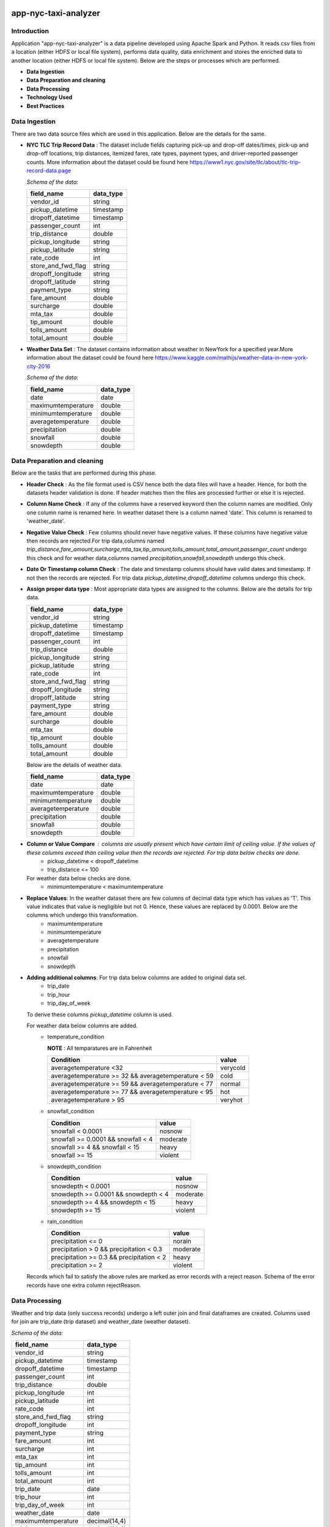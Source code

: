 .. image:: https://img.shields.io/badge/python-3.8-blue
    :target: https://img.shields.io/badge/python-3.8-blue
    :alt: Python version

.. image:: https://img.shields.io/badge/spark-3.0-orange
    :target: https://img.shields.io/badge/spark-3.0-orange
    :alt: Spark version

=====================
app-nyc-taxi-analyzer
=====================

Introduction
============

Application "app-nyc-taxi-analyzer" is a data pipeline developed using Apache Spark and Python.
It reads csv files from a location (either HDFS or local file system), performs data quality, 
data enrichment and stores the enriched data to another location (either HDFS or local file system). Below
are the steps or processes which are performed.

- **Data Ingestion**
- **Data Preparation and cleaning**
- **Data Processing**
- **Technology Used**
- **Best Practices**

**Data Ingestion**
==================

There are two data source files which are used in this application. Below are the details for the same.

- **NYC TLC Trip Record Data** :  The dataset include fields capturing pick-up and drop-off dates/times, pick-up 
  and drop-off locations, trip distances, itemized fares, rate types, payment types, and driver-reported passenger counts.
  More information about the dataset could be found here https://www1.nyc.gov/site/tlc/about/tlc-trip-record-data.page

  *Schema of the data:*

  ==================  ==========
  field_name          data_type
  ==================  ==========
  vendor_id             string
  pickup_datetime       timestamp
  dropoff_datetime	    timestamp
  passenger_count		int
  trip_distance		    double
  pickup_longitude	    string
  pickup_latitude		string
  rate_code			    int
  store_and_fwd_flag    string 
  dropoff_longitude     string
  dropoff_latitude      string
  payment_type          string
  fare_amount           double
  surcharge             double
  mta_tax				double
  tip_amount            double
  tolls_amount          double
  total_amount          double
  ==================  ==========

- **Weather Data Set** : The dataset contains information about weather in NewYork for a specified year.More information 
  about the dataset could be found here https://www.kaggle.com/mathijs/weather-data-in-new-york-city-2016

  *Schema of the data:*

  ==================  ==========
  field_name          data_type
  ==================  ==========
  date                  date
  maximumtemperature    double
  minimumtemperature	double
  averagetemperature    double
  precipitation		    double
  snowfall	            double
  snowdepth		        double
  ==================  ==========


**Data Preparation and cleaning**
=================================
Below are the tasks that are performed during this phase.

- **Header Check** : As the file format used is CSV hence both the data files will have a header. Hence, for both the datasets header validation is done. If header matches then the files are processed further or else it is rejected.
- **Column Name Check** : If any of the columns have a reserved keyword then the column names are modified. Only one column name is renamed here. In weather dataset there is a column named 'date'. This column is renamed to 'weather_date'.
- **Negative Value Check** : Few columns should never have negative values. If these columns have negative value then records are rejected.For trip data,columns named *trip_distance,fare_amount,surcharge,mta_tax,tip_amount,tolls_amount,total_amount,passenger_count* undergo this check and for weather data,columns named *precipitation,snowfall,snowdepth* undergo this check. 
- **Date Or Timestamp column Check** : The date and timestamp columns should have valid dates and timestamp. If not then the records are rejected. For trip data *pickup_datetime,dropoff_datetime* columns undergo this check.
- **Assign proper data type** : Most appropriate data types are assigned to the columns. Below are the details for trip data.
 
  ==================  ==========
  field_name          data_type
  ==================  ==========
  vendor_id           string
  pickup_datetime     timestamp
  dropoff_datetime	  timestamp
  passenger_count		  int
  trip_distance		    double
  pickup_longitude	  string
  pickup_latitude		  string
  rate_code			      int
  store_and_fwd_flag  string 
  dropoff_longitude   string
  dropoff_latitude    string
  payment_type        string
  fare_amount         double
  surcharge           double
  mta_tax				      double
  tip_amount          double
  tolls_amount        double
  total_amount        double
  ==================  ==========
  
  Below are the details of weather data.

  ==================  ==========
  field_name          data_type
  ==================  ==========
  date                date
  maximumtemperature  double
  minimumtemperature	double
  averagetemperature  double
  precipitation		    double
  snowfall	          double
  snowdepth		        double
  ==================  ==========
- **Column or Value Compare** : columns are usually present which have certain limit of ceiling value. If the values of these columns exceed than ceiling value then the records are rejected. For trip data below checks are done.
         - pickup_datetime < dropoff_datetime
         - trip_distance <= 100
    
  For weather data below checks are done.
         - minimumtemperature < maximumtemperature

- **Replace Values**: In the weather dataset there are few columns of decimal data type which has values as 'T'. This value indicates that value is negligible but not 0. Hence, these values are replaced by 0.0001. Below are the columns which undergo this transformation.
         - maximumtemperature
         - minimumtemperature
         - averagetemperature
         - precipitation
         - snowfall
         - snowdepth

- **Adding additional columns**: For trip data below columns are added to original data set.
         - trip_date
         - trip_hour
         - trip_day_of_week
  
  To derive these columns *pickup_datetime* column is used.
  
  For weather data below columns are added.
          - temperature_condition
            
            **NOTE** : All temparatures are in Fahrenheit
			      
            ====================================================        =========
             Condition                                                  value 
            ====================================================        =========
             averagetemperature <32                                     verycold
             averagetemperature >= 32 && averagetemperature < 59        cold
             averagetemperature >= 59 && averagetemperature < 77        normal
             averagetemperature >= 77 && averagetemperature < 95        hot
             averagetemperature > 95                                    veryhot
            ====================================================        =========    

          - snowfall_condition
            
            ====================================================        =========
             Condition                                                  value 
            ====================================================        =========
             snowfall < 0.0001                                          nosnow
             snowfall >= 0.0001 && snowfall < 4                         moderate
             snowfall >= 4 && snowfall < 15                             heavy 
             snowfall >= 15                                             violent
            ====================================================        =========    

          - snowdepth_condition
            
            ====================================================        =========
             Condition                                                  value 
            ====================================================        =========
             snowdepth < 0.0001                                         nosnow
             snowdepth >= 0.0001 && snowdepth < 4                       moderate
             snowdepth >= 4 && snowdepth < 15                           heavy 
             snowdepth >= 15                                            violent
            ====================================================        =========    

          - rain_condition
            
            ====================================================        =========
             Condition                                                  value 
            ====================================================        =========
             precipitation <= 0                                         norain
             precipitation > 0 && precipitation < 0.3                   moderate
             precipitation >= 0.3 && precipitation < 2                  heavy 
             precipitation >= 2                                         violent
            ====================================================        =========    

  Records which fail to satisfy the above rules are marked as error records with a reject reason. Schema of the error records have one extra column rejectReason.  


**Data Processing**
=====================
Weather and trip data (only success records) undergo a left outer join and final dataframes are created. Columns used for join are trip_date (trip dataset) and weather_date (weather dataset).
 
*Schema of the data:*

=====================   ==========
field_name              data_type
=====================   ==========
vendor_id               string
pickup_datetime         timestamp
dropoff_datetime	      timestamp
passenger_count         int
trip_distance 	        double
pickup_longitude 	      int
pickup_latitude 	      int
rate_code 	            int
store_and_fwd_flag 	    string
dropoff_longitude 	    int
payment_type 	          string
fare_amount 	          int
surcharge 	            int
mta_tax 	              int
tip_amount 	            int
tolls_amount 	          int
total_amount 	          int
trip_date 	            date
trip_hour 	            int
trip_day_of_week 	      int
weather_date 	          date
maximumtemperature 	    decimal(14,4)
minimumtemperature 	    decimal(14,4)
averagetemperature 	    decimal(14,4)
precipitation 	        decimal(14,4)
snowfall 	              decimal(14,4)
snowdepth 	            decimal(14,4)
temperature_condition 	string
snowfall_condition 	    string
snowdepth_condition 	  string
rain_condition 	        string
=====================   ==========

Processed data are persisted in partitioned format. Columns used for partitioning are weather_date. Error records are also persisted in partitioned format. Columns used for partitioning are rejectReason.


**Technology Used**
===================
- Python
- Sphinx
- Flake8
- pytest
- pyspark
- pandas
- poetry 
  
**NOTE** : More details about the dependencies and version can be found in **pyproject.toml**


**Best Practices**
===================
